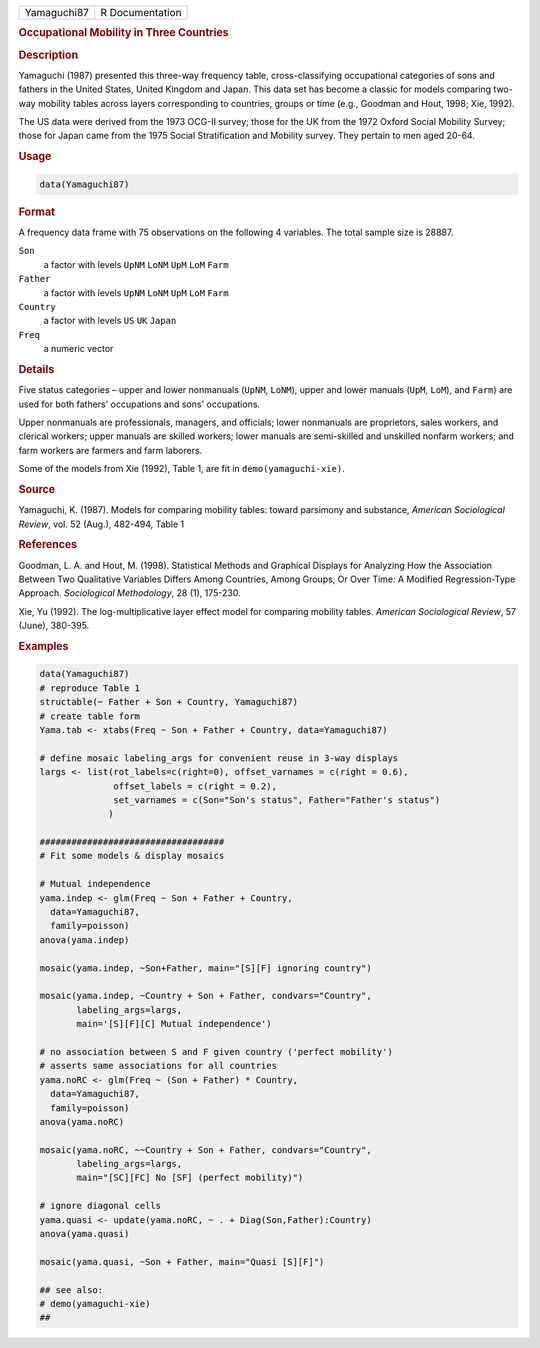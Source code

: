 .. container::

   =========== ===============
   Yamaguchi87 R Documentation
   =========== ===============

   .. rubric:: Occupational Mobility in Three Countries
      :name: Yamaguchi87

   .. rubric:: Description
      :name: description

   Yamaguchi (1987) presented this three-way frequency table,
   cross-classifying occupational categories of sons and fathers in the
   United States, United Kingdom and Japan. This data set has become a
   classic for models comparing two-way mobility tables across layers
   corresponding to countries, groups or time (e.g., Goodman and Hout,
   1998; Xie, 1992).

   The US data were derived from the 1973 OCG-II survey; those for the
   UK from the 1972 Oxford Social Mobility Survey; those for Japan came
   from the 1975 Social Stratification and Mobility survey. They pertain
   to men aged 20-64.

   .. rubric:: Usage
      :name: usage

   .. code:: R

      data(Yamaguchi87)

   .. rubric:: Format
      :name: format

   A frequency data frame with 75 observations on the following 4
   variables. The total sample size is 28887.

   ``Son``
      a factor with levels ``UpNM`` ``LoNM`` ``UpM`` ``LoM`` ``Farm``

   ``Father``
      a factor with levels ``UpNM`` ``LoNM`` ``UpM`` ``LoM`` ``Farm``

   ``Country``
      a factor with levels ``US`` ``UK`` ``Japan``

   ``Freq``
      a numeric vector

   .. rubric:: Details
      :name: details

   Five status categories – upper and lower nonmanuals (``UpNM``,
   ``LoNM``), upper and lower manuals (``UpM``, ``LoM``), and ``Farm``)
   are used for both fathers' occupations and sons' occupations.

   Upper nonmanuals are professionals, managers, and officials; lower
   nonmanuals are proprietors, sales workers, and clerical workers;
   upper manuals are skilled workers; lower manuals are semi-skilled and
   unskilled nonfarm workers; and farm workers are farmers and farm
   laborers.

   Some of the models from Xie (1992), Table 1, are fit in
   ``demo(yamaguchi-xie)``.

   .. rubric:: Source
      :name: source

   Yamaguchi, K. (1987). Models for comparing mobility tables: toward
   parsimony and substance, *American Sociological Review*, vol. 52
   (Aug.), 482-494, Table 1

   .. rubric:: References
      :name: references

   Goodman, L. A. and Hout, M. (1998). Statistical Methods and Graphical
   Displays for Analyzing How the Association Between Two Qualitative
   Variables Differs Among Countries, Among Groups, Or Over Time: A
   Modified Regression-Type Approach. *Sociological Methodology*, 28
   (1), 175-230.

   Xie, Yu (1992). The log-multiplicative layer effect model for
   comparing mobility tables. *American Sociological Review*, 57 (June),
   380-395.

   .. rubric:: Examples
      :name: examples

   .. code:: R

      data(Yamaguchi87)
      # reproduce Table 1
      structable(~ Father + Son + Country, Yamaguchi87)
      # create table form
      Yama.tab <- xtabs(Freq ~ Son + Father + Country, data=Yamaguchi87)

      # define mosaic labeling_args for convenient reuse in 3-way displays
      largs <- list(rot_labels=c(right=0), offset_varnames = c(right = 0.6), 
                    offset_labels = c(right = 0.2),
                    set_varnames = c(Son="Son's status", Father="Father's status") 
                   )

      ###################################
      # Fit some models & display mosaics
        
      # Mutual independence
      yama.indep <- glm(Freq ~ Son + Father + Country, 
        data=Yamaguchi87, 
        family=poisson)
      anova(yama.indep)

      mosaic(yama.indep, ~Son+Father, main="[S][F] ignoring country")

      mosaic(yama.indep, ~Country + Son + Father, condvars="Country",
             labeling_args=largs, 
             main='[S][F][C] Mutual independence') 

      # no association between S and F given country ('perfect mobility')
      # asserts same associations for all countries
      yama.noRC <- glm(Freq ~ (Son + Father) * Country, 
        data=Yamaguchi87, 
        family=poisson)
      anova(yama.noRC)

      mosaic(yama.noRC, ~~Country + Son + Father, condvars="Country", 
             labeling_args=largs, 
             main="[SC][FC] No [SF] (perfect mobility)")

      # ignore diagonal cells
      yama.quasi <- update(yama.noRC, ~ . + Diag(Son,Father):Country)
      anova(yama.quasi)

      mosaic(yama.quasi, ~Son + Father, main="Quasi [S][F]")

      ## see also:
      # demo(yamaguchi-xie)
      ##

